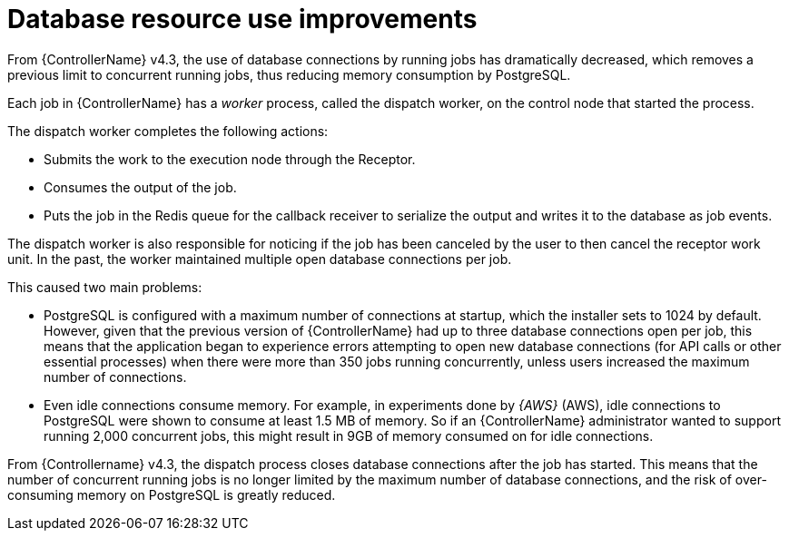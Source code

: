 [id="con-controller-database-use-improvements"]

= Database resource use improvements

From {ControllerName} v4.3, the use of database connections by running jobs has dramatically decreased, which removes a previous limit to concurrent
running jobs, thus reducing memory consumption by PostgreSQL.

Each job in {ControllerName} has a _worker_ process, called the dispatch worker, on the control node that started the process.

The dispatch worker completes the following actions:

* Submits the work to the execution node through the Receptor.
* Consumes the output of the job. 
* Puts the job in the Redis queue for the callback receiver to serialize the output and writes it to the database as job events.

The dispatch worker is also responsible for noticing if the job has been canceled by the user to then cancel the receptor work unit. 
In the past, the worker maintained multiple open database connections per job. 

This caused two main problems:

* PostgreSQL is configured with a maximum number of connections at startup, which the installer sets to 1024 by default. 
However, given that the previous version of {ControllerName} had up to three database connections open per job, this means that the application began to experience errors attempting to open new database connections (for API calls or other essential processes) when there were more than 350 jobs running concurrently, unless users increased the maximum number of connections.
* Even idle connections consume memory. 
For example, in experiments done by _{AWS}_ (AWS), idle connections to PostgreSQL were shown to consume at least 1.5 MB of memory. 
So if an {ControllerName} administrator wanted to support running 2,000 concurrent jobs, this might result in 9GB of memory consumed on for idle connections.

From {Controllername} v4.3, the dispatch process closes database connections after the job has started. 
This means that the number of concurrent running jobs is no longer limited by the maximum number of database connections, and the risk of over-consuming memory on PostgreSQL is greatly reduced.